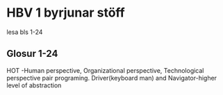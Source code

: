 * HBV 1 byrjunar stöff
lesa bls 1-24
** Glosur 1-24
HOT -Human perspective, Organizational perspective, Technological perspective
pair programing.  Driver(keyboard man) and Navigator-higher level of abstraction
